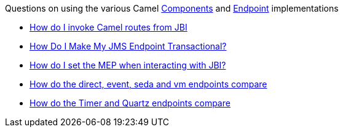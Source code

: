 [[ConfluenceContent]]
Questions on using the various Camel link:components.html[Components]
and link:endpoint.html[Endpoint] implementations

* link:how-do-i-invoke-camel-routes-from-jbi.html[How do I invoke Camel
routes from JBI]
* link:how-do-i-make-my-jms-endpoint-transactional.html[How Do I Make My
JMS Endpoint Transactional?]
* link:how-do-i-set-the-mep-when-interacting-with-jbi.html[How do I set
the MEP when interacting with JBI?]
* link:how-do-the-direct-event-seda-and-vm-endpoints-compare.html[How do
the direct, event, seda and vm endpoints compare]
* link:how-do-the-timer-and-quartz-endpoints-compare.html[How do the
Timer and Quartz endpoints compare]
